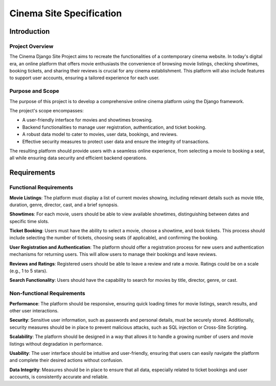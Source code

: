 ###############################################################################
                           Cinema Site Specification
###############################################################################

************
Introduction
************

Project Overview
================

The Cinema Django Site Project aims to recreate the functionalities of
a contemporary cinema website. In today's digital era, an online platform
that offers movie enthusiasts the convenience of browsing movie listings,
checking showtimes, booking tickets, and sharing their reviews is crucial
for any cinema establishment. This platform will also include features
to support user accounts, ensuring a tailored experience for each user.

Purpose and Scope
=================

The purpose of this project is to develop a comprehensive online cinema
platform using the Django framework.

The project's scope encompasses:

-   A user-friendly interface for movies and showtimes browsing.
-   Backend functionalities to manage user registration, authentication,
    and ticket booking.
-   A robust data model to cater to movies, user data, bookings, and reviews.
-   Effective security measures to protect user data and ensure the integrity
    of transactions.

The resulting platform should provide users with a seamless online experience,
from selecting a movie to booking a seat, all while ensuring data security and
efficient backend operations.

************
Requirements
************

Functional Requirements
=======================

**Movie Listings**: The platform must display a list of current movies showing,
including relevant details such as movie title, duration, genre, director,
cast, and a brief synopsis.

**Showtimes**: For each movie, users should be able to view available
showtimes, distinguishing between dates and specific time slots.

**Ticket Booking**: Users must have the ability to select a movie, choose
a showtime, and book tickets. This process should include selecting the number
of tickets, choosing seats (if applicable), and confirming the booking.

**User Registration and Authentication**: The platform should offer
a registration process for new users and authentication mechanisms for
returning users. This will allow users to manage their bookings and
leave reviews.

**Reviews and Ratings**: Registered users should be able to leave a review
and rate a movie. Ratings could be on a scale (e.g., 1 to 5 stars).

**Search Functionality**: Users should have the capability to search for
movies by title, director, genre, or cast.

Non-functional Requirements
===========================

**Performance**: The platform should be responsive, ensuring quick loading
times for movie listings, search results, and other user interactions.

**Security**: Sensitive user information, such as passwords and personal
details, must be securely stored. Additionally, security measures should be
in place to prevent malicious attacks, such as SQL injection or Cross-Site
Scripting.

**Scalability**: The platform should be designed in a way that allows it to
handle a growing number of users and movie listings without degradation
in performance.

**Usability**: The user interface should be intuitive and user-friendly,
ensuring that users can easily navigate the platform and complete their
desired actions without confusion.

**Data Integrity**: Measures should be in place to ensure that all data,
especially related to ticket bookings and user accounts, is consistently
accurate and reliable.
